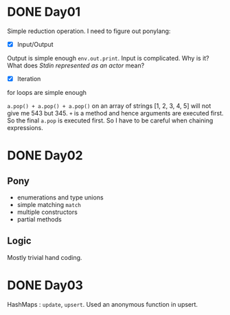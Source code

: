 * DONE Day01
Simple reduction operation.
I need to figure out ponylang:
- [X] Input/Output
Output is simple enough ~env.out.print~.
Input is complicated. Why is it? What does /Stdin represented as an actor/ mean?
- [X] Iteration
for loops are simple enough

~a.pop() + a.pop() + a.pop()~ on an array of strings [1, 2, 3, 4, 5] will not give me 543 but 345. ~+~ is a method and hence arguments are executed first. So the final ~a.pop~ is executed first. So I have to be careful when chaining expressions.

* DONE Day02
** Pony
- enumerations and type unions
- simple matching ~match~
- multiple constructors
- partial methods
** Logic
Mostly trivial hand coding.

* DONE Day03
HashMaps : ~update~, ~upsert~. Used an anonymous function in upsert.

